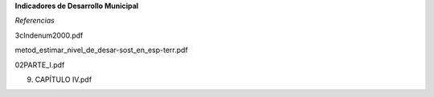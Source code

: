 **Indicadores de Desarrollo Municipal**

*Referencias*

3cIndenum2000.pdf

metod_estimar_nivel_de_desar-sost_en_esp-terr.pdf

02PARTE_I.pdf

9. CAPÍTULO IV.pdf
